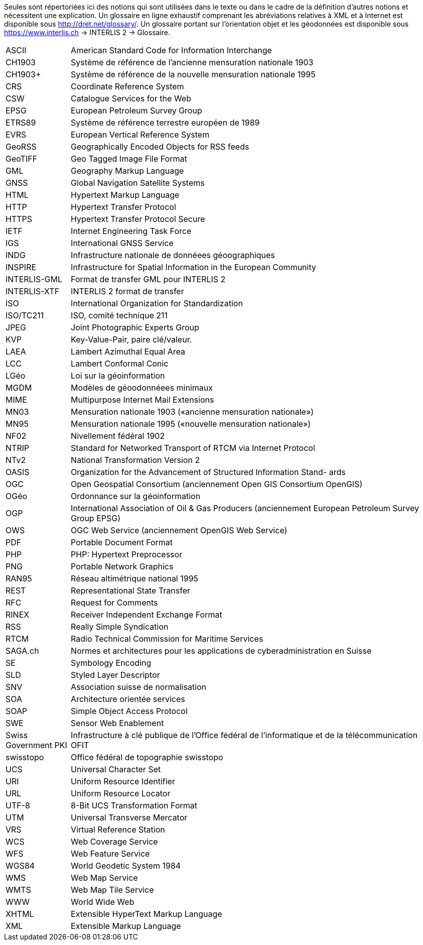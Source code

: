 [.text-justify]

Seules sont répertoriées ici des notions qui sont utilisées dans le texte ou dans le cadre de la définition d’autres notions et nécessitent une explication. Un glossaire en ligne exhaustif comprenant les abréviations relatives à XML et à Internet est disponible sous http://dret.net/glossary/. Un glossaire portant sur l’orientation objet et les géodonnées est disponible sous https://www.interlis.ch[https://www.interlis.ch] -> INTERLIS 2 -> Glossaire.

[width="100%",cols="15%,85%"]
|===
| ASCII                 | American Standard Code for Information Interchange
| CH1903                | Système de référence de l'ancienne mensuration nationale 1903
| CH1903+               | Système de référence de la nouvelle mensuration nationale 1995
| CRS                   | Coordinate Reference System
| CSW                   | Catalogue Services for the Web
| EPSG                  | European Petroleum Survey Group
| ETRS89                | Système de référence terrestre européen de 1989
| EVRS                  | European Vertical Reference System
| GeoRSS                | Geographically Encoded Objects for RSS feeds
| GeoTIFF               | Geo Tagged Image File Format
| GML                   | Geography Markup Language
| GNSS                  | Global Navigation Satellite Systems
| HTML                  | Hypertext Markup Language
| HTTP                  | Hypertext Transfer Protocol
| HTTPS                 | Hypertext Transfer Protocol Secure
| IETF                  | Internet Engineering Task Force
| IGS                   | International GNSS Service
| INDG                  | Infrastructure nationale de donnéees géoographiques
| INSPIRE               | Infrastructure for Spatial Information in the European Community
| INTERLIS-GML          | Format de transfer GML pour INTERLIS 2
| INTERLIS-XTF          | INTERLIS 2 format de transfer
| ISO                   | International Organization for Standardization
| ISO/TC211             | ISO, comité technique 211
| JPEG                  | Joint Photographic Experts Group
| KVP                   | Key-Value-Pair, paire clé/valeur.
| LAEA                  | Lambert Azimuthal Equal Area
| LCC                   | Lambert Conformal Conic
| LGéo                  | Loi sur la géoinformation
| MGDM                  | Modèles de géoodonnéees minimaux
| MIME                  | Multipurpose Internet Mail Extensions
| MN03                  | Mensuration nationale 1903 («ancienne mensuration nationale»)
| MN95                  | Mensuration nationale 1995 («nouvelle mensuration nationale»)
| NF02                  | Nivellement fédéral 1902
| NTRIP                 | Standard for Networked Transport of RTCM via Internet Protocol
| NTv2                  | National Transformation Version 2
| OASIS                 | Organization for the Advancement of Structured Information Stand- ards
| OGC                   | Open Geospatial Consortium (anciennement Open GIS Consortium OpenGIS)
| OGéo                  | Ordonnance sur la géoinformation
| OGP                   | International Association of Oil & Gas Producers (anciennement European Petroleum Survey Group EPSG)
| OWS                   | OGC Web Service (anciennement OpenGIS Web Service)
| PDF                   | Portable Document Format
| PHP                   | PHP: Hypertext Preprocessor
| PNG                   | Portable Network Graphics
| RAN95                 | Réseau altimétrique national 1995
| REST                  | Representational State Transfer
| RFC                   | Request for Comments
| RINEX                 | Receiver Independent Exchange Format
| RSS                   | Really Simple Syndication
| RTCM                  | Radio Technical Commission for Maritime Services
| SAGA.ch               | Normes et architectures pour les applications de cyberadministration en
Suisse
| SE                    | Symbology Encoding
| SLD                   | Styled Layer Descriptor
| SNV                   | Association suisse de normalisation
| SOA                   | Architecture orientée services
| SOAP                  | Simple Object Access Protocol
| SWE                   | Sensor Web Enablement
| Swiss Government PKI  | Infrastructure à clé publique de l'Office fédéral de l'informatique et de la télécommunication OFIT
| swisstopo             | Office fédéral de topographie swisstopo
| UCS                   | Universal Character Set
| URI                   | Uniform Resource Identifier
| URL                   | Uniform Resource Locator
| UTF-8                 | 8-Bit UCS Transformation Format
| UTM                   | Universal Transverse Mercator
| VRS                   | Virtual Reference Station
| WCS                   | Web Coverage Service
| WFS                   | Web Feature Service
| WGS84                 | World Geodetic System 1984
| WMS                   | Web Map Service
| WMTS                  | Web Map Tile Service
| WWW                   | World Wide Web
| XHTML                 | Extensible HyperText Markup Language
| XML                   | Extensible Markup Language
|===
